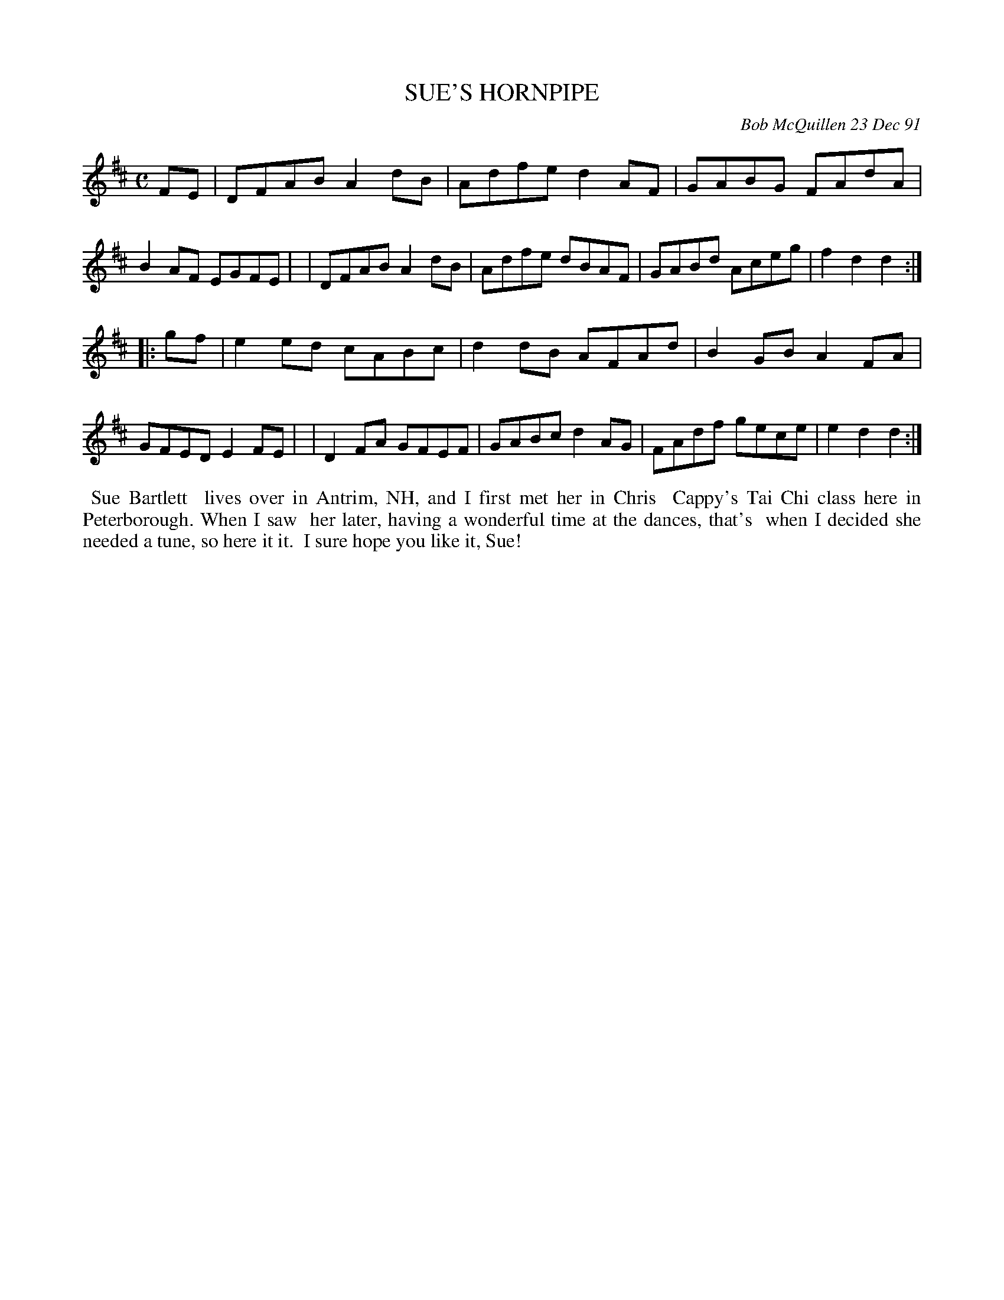 X: 08107
T: SUE'S HORNPIPE
C: Bob McQuillen 23 Dec 91
B: Bob's Note Book 8 #107
%R: hornpipe, reel
Z: 2021 John Chambers <jc:trillian.mit.edu>
M: C
L: 1/8
K: D
FE \
| DFAB A2dB | Adfe d2AF | GABG FAdA | B2AF EGFE |\
| DFAB A2dB | Adfe dBAF | GABd Aceg | f2d2 d2 :|
|: gf \
| e2ed cABc | d2dB AFAd | B2GB A2FA | GFED E2FE |\
| D2FA GFEF | GABc d2AG | FAdf gece | e2d2 d2 :|
%%begintext align
%% Sue Bartlett
%% lives over in Antrim, NH, and I first met her in Chris
%% Cappy's Tai Chi class here in Peterborough. When I saw
%% her later, having a wonderful time at the dances, that's
%% when I decided she needed a tune, so here it it.
%% I sure hope you like it, Sue!
%%endtext
